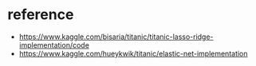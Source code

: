 * reference
- https://www.kaggle.com/bisaria/titanic/titanic-lasso-ridge-implementation/code
- https://www.kaggle.com/hueykwik/titanic/elastic-net-implementation
